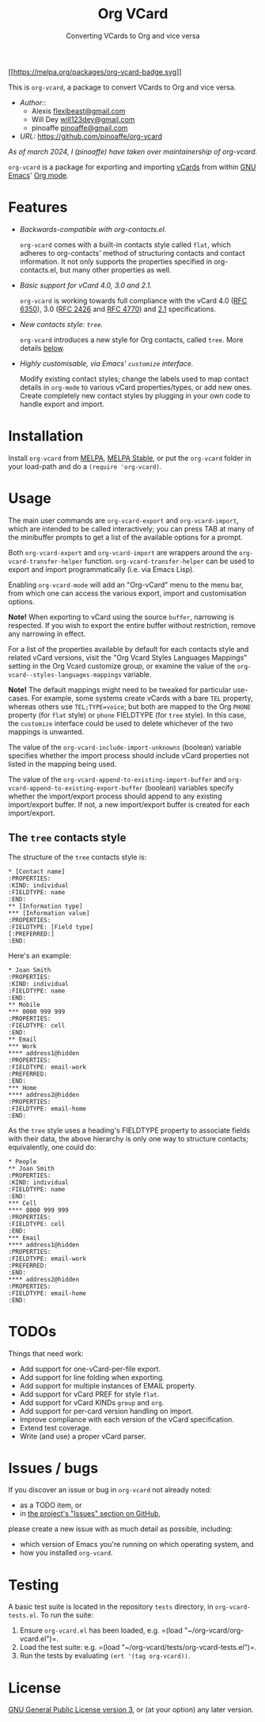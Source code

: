 #+TITLE: Org VCard
#+SUBTITLE: Converting VCards to Org and vice versa
#+TEXINFO_FILENAME: org-vcard.info
#+TEXINFO_DIR_CATEGORY: Emacs
#+TEXINFO_DIR_NAME: org-vcard
#+TEXINFO_DIR_DESC: A package to convert VCards to Org and vice versa

[[https://melpa.org/#/org-incoming][[[https://melpa.org/packages/org-vcard-badge.svg]]]]

This is =org-vcard=, a package to convert VCards to Org and vice versa.

+ /Author::/
  + Alexis [[mailto:flexibeast@gmail.com][flexibeast@gmail.com]]
  + Will Dey [[mailto:will123dey@gmail.com][will123dey@gmail.com]]
  + pinoaffe [[mailto:pinoaffe@gmail.com][pinoaffe@gmail.com]]
+ /URL:/ [[https://github.com/pinoaffe/org-vcard]]

/As of march 2024, I (pinoaffe) have taken over maintainership of
org-vcard./

=org-vcard= is a package for exporting and importing [[https://en.wikipedia.org/wiki/Vcard][vCards]] from
within [[https://www.gnu.org/software/emacs/][GNU Emacs]]' [[http://orgmode.org/][Org mode]].

* Features
- /Backwards-compatible with org-contacts.el./

  =org-vcard= comes with a built-in contacts style called =flat=,
  which adheres to org-contacts' method of structuring contacts and
  contact information. It not only supports the properties specified
  in org-contacts.el, but many other properties as well.

- /Basic support for vCard 4.0, 3.0 and 2.1./

  =org-vcard= is working towards full compliance with the vCard 4.0
  ([[https://tools.ietf.org/html/rfc6350][RFC 6350]]), 3.0 ([[https://tools.ietf.org/html/rfc2426][RFC 2426]] and [[https://tools.ietf.org/html/rfc4770][RFC 4770]]) and [[https://web.archive.org/web/20120501162958/http://www.imc.org/pdi/vcard-21.doc][2.1]] specifications.

- /New contacts style: =tree=./

  =org-vcard= introduces a new style for Org contacts, called
  =tree=. More details [[#tree][below]].

- /Highly customisable, via Emacs' =customize= interface./

  Modify existing contact styles; change the labels used to map
  contact details in =org-mode= to various vCard properties/types, or
  add new ones. Create completely new contact styles by plugging in
  your own code to handle export and import.

* Installation
Install =org-vcard= from [[http://melpa.org/#/org-vcard][MELPA]], [[http://stable.melpa.org/#/org-vcard][MELPA Stable]], or put the =org-vcard=
folder in your load-path and do a =(require 'org-vcard)=.

* Usage
The main user commands are =org-vcard-export= and =org-vcard-import=,
which are intended to be called interactively; you can press TAB at
many of the minibuffer prompts to get a list of the available options
for a prompt.

Both =org-vcard-export= and =org-vcard-import= are wrappers around the
=org-vcard-transfer-helper= function. =org-vcard-transfer-helper= can
be used to export and import programmatically (i.e. via Emacs Lisp).

Enabling =org-vcard-mode= will add an "Org-vCard" menu to the menu
bar, from which one can access the various export, import and
customisation options.

*Note!* When exporting to vCard using the source =buffer=, narrowing
is respected. If you wish to export the entire buffer without
restriction, remove any narrowing in effect.

For a list of the properties available by default for each contacts
style and related vCard versions, visit the "Org Vcard Styles
Languages Mappings" setting in the Org Vcard customize group, or
examine the value of the =org-vcard--styles-languages-mappings=
variable.

*Note!* The default mappings might need to be tweaked for particular
use-cases. For example, some systems create vCards with a bare =TEL=
property, whereas others use =TEL;TYPE=voice=; but both are mapped to
the Org =PHONE= property (for =flat= style) or =phone= FIELDTYPE (for
=tree= style). In this case, the =customize= interface could be used
to delete whichever of the two mappings is unwanted.

The value of the =org-vcard-include-import-unknowns= (boolean)
variable specifies whether the import process should include vCard
properties not listed in the mapping being used.

The value of the =org-vcard-append-to-existing-import-buffer= and
=org-vcard-append-to-existing-export-buffer= (boolean) variables
specify whether the import/export process should append to any
existing import/export buffer. If not, a new import/export buffer is
created for each import/export.

** The =tree= contacts style
:PROPERTIES:
:CUSTOM_ID: tree
:END:
The structure of the =tree= contacts style is:

#+begin_example
,* [Contact name]
:PROPERTIES:
:KIND: individual
:FIELDTYPE: name
:END:
,** [Information type]
,*** [Information value]
:PROPERTIES:
:FIELDTYPE: [Field type]
[:PREFERRED:]
:END:
#+end_example

Here's an example:

#+begin_example
,* Joan Smith
:PROPERTIES:
:KIND: individual
:FIELDTYPE: name
:END:
,** Mobile
,*** 0000 999 999
:PROPERTIES:
:FIELDTYPE: cell
:END:
,** Email
,*** Work
,**** address1@hidden
:PROPERTIES:
:FIELDTYPE: email-work
:PREFERRED:
:END:
,*** Home
,**** address2@hidden
:PROPERTIES:
:FIELDTYPE: email-home
:END:
#+end_example

As the =tree= style uses a heading's FIELDTYPE property to associate
fields with their data, the above hierarchy is only one way to structure
contacts; equivalently, one could do:

#+begin_example
,* People
,** Joan Smith
:PROPERTIES:
:KIND: individual
:FIELDTYPE: name
:END:
,*** Cell
,**** 0000 999 999
:PROPERTIES:
:FIELDTYPE: cell
:END:
,*** Email
,**** address1@hidden
:PROPERTIES:
:FIELDTYPE: email-work
:PREFERRED:
:END:
,**** address2@hidden
:PROPERTIES:
:FIELDTYPE: email-home
:END:
#+end_example

* TODOs
Things that need work:
- Add support for one-vCard-per-file export.
- Add support for line folding when exporting.
- Add support for multiple instances of EMAIL property.
- Add support for vCard PREF for style =flat=.
- Add support for vCard KINDs =group= and =org=.
- Add support for per-card version handling on import.
- Improve compliance with each version of the vCard specification.
- Extend test coverage.
- Write (and use) a proper vCard parser.

* Issues / bugs
If you discover an issue or bug in =org-vcard= not already noted:

- as a TODO item, or
- in [[https://github.com/pinoaffe/org-vcard/issues][the project's "Issues" section on GitHub]],

please create a new issue with as much detail as possible, including:

- which version of Emacs you're running on which operating system, and
- how you installed =org-vcard=.

* Testing
A basic test suite is located in the repository =tests= directory, in
=org-vcard-tests.el=. To run the suite:

1. Ensure =org-vcard.el= has been loaded,
   e.g. =(load "~/org-vcard/org-vcard.el")=.
2. Load the test suite:
   e.g. =(load "~/org-vcard/tests/org-vcard-tests.el")=.
3. Run the tests by evaluating =(ert '(tag org-vcard))=.

* License
[[http://www.gnu.org/licenses/gpl.html][GNU General Public License version 3]], or (at your option) any later
version.

